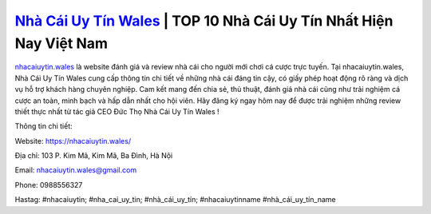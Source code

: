 `Nhà Cái Uy Tín Wales <https://nhacaiuytin.wales/>`_ | TOP 10 Nhà Cái Uy Tín Nhất Hiện Nay Việt Nam
===================================

`nhacaiuytin.wales <https://nhacaiuytin.wales/>`_ là website đánh giá và review nhà cái cho người mới chơi cá cược trực tuyến. Tại nhacaiuytin.wales, Nhà Cái Uy Tín Wales cung cấp thông tin chi tiết về những nhà cái đáng tin cậy, có giấy phép hoạt động rõ ràng và dịch vụ hỗ trợ khách hàng chuyên nghiệp. Cam kết mang đến chia sẻ, thủ thuật, đánh giá nhà cái cũng như trải nghiệm cá cược an toàn, minh bạch và hấp dẫn nhất cho hội viên. Hãy đăng ký ngay hôm nay để được trải nghiệm những review thiết thực nhất từ tác giả CEO Đức Thọ Nhà Cái Uy Tín Wales !

Thông tin chi tiết:

Website: https://nhacaiuytin.wales/

Địa chỉ: 103 P. Kim Mã, Kim Mã, Ba Đình, Hà Nội

Email: nhacaiuytin.wales@gmail.com

Phone: 0988556327

Hastag: #nhacaiuytin; #nha_cai_uy_tin; #nhà_cái_uy_tín; #nhacaiuytinname #nhà_cái_uy_tín_name
